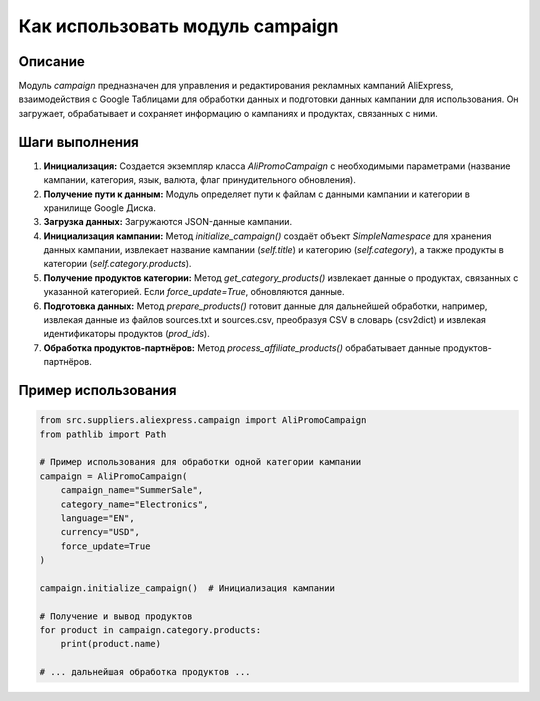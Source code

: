 Как использовать модуль campaign
========================================================================================

Описание
-------------------------
Модуль `campaign` предназначен для управления и редактирования рекламных кампаний AliExpress, взаимодействия с Google Таблицами для обработки данных и подготовки данных кампании для использования.  Он загружает, обрабатывает и сохраняет информацию о кампаниях и продуктах, связанных с ними.

Шаги выполнения
-------------------------
1. **Инициализация:** Создается экземпляр класса `AliPromoCampaign` с необходимыми параметрами (название кампании, категория, язык, валюта, флаг принудительного обновления).
2. **Получение пути к данным:** Модуль определяет пути к файлам с данными кампании и категории в хранилище Google Диска.
3. **Загрузка данных:** Загружаются JSON-данные кампании.
4. **Инициализация кампании:** Метод `initialize_campaign()` создаёт объект `SimpleNamespace` для хранения данных кампании, извлекает название кампании (`self.title`) и категорию (`self.category`), а также продукты в категории (`self.category.products`).
5. **Получение продуктов категории:** Метод `get_category_products()` извлекает данные о продуктах, связанных с указанной категорией.  Если `force_update=True`, обновляются данные.
6. **Подготовка данных:** Метод `prepare_products()` готовит данные для дальнейшей обработки, например, извлекая данные из файлов sources.txt и sources.csv, преобразуя CSV в словарь (csv2dict) и извлекая идентификаторы продуктов (`prod_ids`).
7. **Обработка продуктов-партнёров:** Метод `process_affiliate_products()` обрабатывает данные продуктов-партнёров.

Пример использования
-------------------------
.. code-block:: python

    from src.suppliers.aliexpress.campaign import AliPromoCampaign
    from pathlib import Path

    # Пример использования для обработки одной категории кампании
    campaign = AliPromoCampaign(
        campaign_name="SummerSale",
        category_name="Electronics",
        language="EN",
        currency="USD",
        force_update=True
    )

    campaign.initialize_campaign()  # Инициализация кампании

    # Получение и вывод продуктов
    for product in campaign.category.products:
        print(product.name)

    # ... дальнейшая обработка продуктов ...